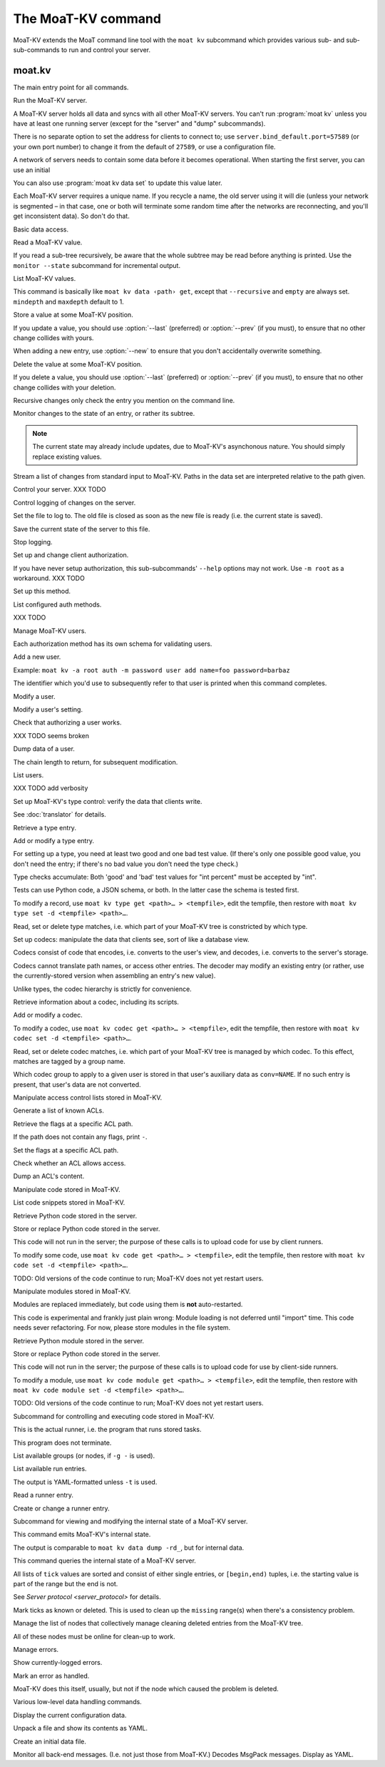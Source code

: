 ===================
The MoaT-KV command
===================

MoaT-KV extends the MoaT command line tool with the ``moat kv`` subcommand
which provides various sub- and sub-sub-commands to run and control your
server.

moat.kv
=======

.. program:: moat kv

The main entry point for all commands.

.. option:: -h, --host <address>

   The address to connect to. Defaults to ``localhost``.

   This setting is also available as the ``connect.host`` configuration
   setting.

.. option:: -p, --port <port>

   The port to connect to. Defaults to 27586.

   This setting is also available as the ``connect.port`` configuration
   setting.

.. option:: -a, --auth <params>

   Parameters for authorizing this client. Use ``=file`` to load the data
   from a file, or ``method data=value…`` to provide them inline.

   The default is ``_anon``, i.e. no authorization.

.. option:: -m, --metadata

   The results of many commands will include the metadata associated with the
   entry or entries in question. This allows you to safely modify a value.


.. program:: moat kv server

Run the MoaT-KV server.

A MoaT-KV server holds all data and syncs with all other MoaT-KV servers.
You can't run :program:`moat kv` unless you have at least one running
server (except for the "server" and "dump" subcommands).

There is no separate option to set the address for clients to connect to;
use ``server.bind_default.port=57589`` (or your own port number) to change
it from the default of ``27589``, or use a configuration file.

.. option:: -l, --load <file>

   Pre-load the saved data from this file into the server before starting it.

   **Do not use this option with an out-of-date savefile.**

.. option:: -s, --save <file>

   Log all changes to this file. This includes the initial data.

   This option is only used for testing. Use ``moat kv log dest`` in
   production use.

.. option:: -i, --incremental

   Don't write the complete state to the save file.

   This option is of limited usefulness and only used for testing.
   Use ``moat kv log dest -i`` in production.

A network of servers needs to contain some data before it becomes
operational. When starting the first server, you can use an initial

.. option:: -I, --init <value>

   Initialize the server by storing this value in the root entry.

   This option is only used for testing. Create initial content with
   ``moat kv dump init`` for production use.

.. option:: -e, --eval

   Evaluate the initial value, as a standard Python expression.

   This option is only used for testing.

You can also use :program:`moat kv data set` to update this value
later.

.. option:: name

Each MoaT-KV server requires a unique name. If you recycle a name, the old
server using it will die (unless your network is segmented – in that case,
one or both will terminate some random time after the networks are
reconnecting, and you'll get inconsistent data). So don't do that.


.. program:: moat kv data

Basic data access.

.. option:: path

   Access the entry at this location.


.. program:: moat kv data get

Read a MoaT-KV value.

If you read a sub-tree recursively, be aware that the whole subtree may
be read before anything is printed. Use the ``monitor --state`` subcommand
for incremental output.

.. option:: -r, --recursive

   Print all entries below this entry.

.. option:: -d, --as-dict <text>

   When you use this option, the data is printed as a dictionary.
   The argument of this option controls which key is used for the actual
   value; this string should not occur as a path element.

   The customary value to use is a single underscore.

   Using this option in conjunction with ``--recursive`` requires keeping
   the whole data set in memory before starting to print anything. This may
   take a long time or eat a lot of memory.

   When this option is not used, the result is emitted as a list. Each item
   consists of a dictionary with a single entry; the key is the item's
   path. Some YAML parsers might not like that.

.. option:: -m, --mindepth <integer>

   When printing recursively, start at this depth off the given path.

   The default is zero, i.e. include the entry itself.

.. option:: -M, --maxdepth <integer>

   When printing recursively, stop at this depth (inclusive).

   The default is to print the whole tree. Use ``1`` to print the entry itself
   (assuming that it has a value and you didn't use ``--mindepth=1``)
   and its immediate children.


.. program:: moat kv data list

List MoaT-KV values.

This command is basically like ``moat kv data ‹path› get``, except that
``--recursive`` and ``empty`` are always set. ``mindepth`` and ``maxdepth``
default to 1.

.. option:: -r, --recursive

   Print all entries below this entry.

.. option:: -d, --as-dict <text>

   When you use this option, the data is printed as a dictionary.
   The argument of this option controls which key is used for the actual
   value; this string should not occur as a path element.

   The customary value to use is a single underscore.

   Using this option in conjunction with ``--recursive`` requires keeping
   the whole data set in memory before starting to print anything. This may
   take a long time or eat a lot of memory.

.. option:: -m, --mindepth <integer>

   When printing recursively, start at this depth off the given path.

   The default is zero, i.e. include the entry itself.

.. option:: -M, --maxdepth <integer>

   When printing recursively, stop at this depth (inclusive).

   The default is to print the whole tree. Use ``1`` to print the entry itself
   (assuming that it has a value and you didn't use ``--mindepth=1``)
   and its immediate children.


.. program:: moat kv data set

Store a value at some MoaT-KV position.

If you update a value, you should use :option:`--last` (preferred) or
:option:`--prev` (if you must), to ensure that no other change collides
with yours.

When adding a new entry, use :option:`--new` to ensure that you don't
accidentally overwrite something.

.. option:: -v, --value <value>

   The value to store. This option is mandatory.

.. option:: -e, --eval

   Treat the ``value`` as a Python expression, to store anything that's not a
   string.

.. option:: -l, --last <node> <count>

   The chain link which last modified this entry.

.. option:: -n, --new

   Use this option instead of ``--last`` or ``prev`` if the entry is new, or
   has been deleted.

.. option:: -p, --prev <value>

   The value which this entry needs to have in order to be affected.

   Try not to use this option; ``--last`` is much better.

   This value is also affected by ``--eval``.


.. program:: moat kv data delete

Delete the value at some MoaT-KV position.

If you delete a value, you should use :option:`--last` (preferred) or
:option:`--prev` (if you must), to ensure that no other change collides
with your deletion.

Recursive changes only check the entry you mention on the command line.

.. option:: -l, --last <node> <count>

   The chain link which last modified this entry.

.. option:: -e, --eval

   Treat the ``value`` as a Python expression, to store anything that's not a
   string.

.. option:: -p, --prev <value>

   The value which this entry needs to have in order to be affected.

   Try not to use this option; ``--last`` is much better.

   This value is also affected by ``--eval``.


.. program:: moat kv data monitor

Monitor changes to the state of an entry, or rather its subtree.

.. option:: -s, --state

   Before emitting changes, emit the current state of this subtree.

   A flag entry will be printed when this step is completed.

.. option:: -o, --only

   Only emit the value. This mode is ideal for monitoring an entry with a
   script or similar.

   This mode will only watch a single entry, not the whole tree. The command
   will exit silently if the value is deleted or, when ``--state`` is used,
   doesn't exist in the first place.

.. note::

   The current state may already include updates, due to MoaT-KV's
   asynchonous nature. You should simply replace existing values.

.. option:: -m, --msgpack

   Write the output as ``MsgPack`` data. XXX TODO

   The default is to use YAML.


.. program:: moat kv data update

Stream a list of changes from standard input to MoaT-KV. Paths in the data
set are interpreted relative to the path given.

.. option:: -m, --msgpack

   Interpret the input as ``MsgPack`` data. XXX TODO

   The default is to use YAML. XXX TODO


.. program:: moat kv control

Control your server.  XXX TODO


.. program:: moat kv log


Control logging of changes on the server.


.. program:: moat kv log dest

Set the file to log to. The old file is closed as soon as the new file is
ready (i.e. the current state is saved).

.. option:: -i, --incremental

   The save file will only contain changes, but not the current state.

.. option:: path

   The file to write to. Note that this file is on the server.


.. program:: moat kv log save

Save the current state of the server to this file.

.. option:: path

   The file to write to. Note that this file is on the server.


.. program:: moat kv log stop

Stop logging.


.. program:: moat kv auth

Set up and change client authorization.

If you have never setup authorization, this sub-subcommands' ``--help``
options may not work. Use ``-m root`` as a workaround.  XXX TODO

.. option:: -m, --method <name>

   Affect the named method.

   MoaT-KV supports multiple authorization methods. The default is the one
   that has been changed to with ``moat kv auth init``.

   If you want to do anything with authorization, you'll need to use this
   flag to set up the initial users.

   See `Auth`.


.. program:: moat kv auth init

Set up this method.

.. option:: -s, --switch

   Actually swtich to using this method. This is the default for initial
   set-up.


.. program:: moat kv auth list

List configured auth methods.

XXX TODO


.. program:: moat kv auth user

Manage MoaT-KV users.

Each authorization method has its own schema for validating users.


.. program:: moat kv auth user add <key>=<value>…

Add a new user.

Example: ``moat kv -a root auth -m password user add name=foo password=barbaz``

The identifier which you'd use to subsequently refer to that user is
printed when this command completes.

.. option:: <key>=<value>

   Set an auth-specific parameter. If you write ``password?`` instead of
   ``password=SomeSecret``, you tell MoaT-KV to read the actual data from the
   terminal (without echo) so that it won't show up in your history.


.. program:: moat kv auth user mod <ident> <key>=<value>…

Modify a user.

.. option:: <ident>

   The identifier MoaT-KV has assigned to the user.

.. option:: <key>=<value>
   Set an auth-specific parameter.


.. program:: moat kv auth user param <ident> <type> <key>

Modify a user's setting.

.. option:: <ident>

   The identifier MoaT-KV has assigned to the user.

.. option:: <type>

   The type of setting to modify. The server interprets "acl" and "conv".

.. option:: <key>

   The type-dependent setting to use as stored in MoaT-KV. For ACLs the
   relevant record is added with ``moat kv acl set <key> …``, for data
   conversion ``moat kv codec convert <key> …``.


.. program:: moat kv auth user auth

Check that authorizing a user works.

XXX TODO seems broken

.. option:: options…

   Whichever auth options you'd normally use in ``moat kv -a TYPE …``.


.. program:: moat kv auth user get

Dump data of a user.

.. option:: -c, --chain <int>

The chain length to return, for subsequent modification.

.. option:: ident

   The user identifier, as reported by ``add``.


.. program:: moat kv auth user list

List users.

XXX TODO add verbosity


.. program:: moat kv type

Set up MoaT-KV's type control: verify the data that clients write.

See :doc:`translator` for details.


.. program:: moat kv type get

Retrieve a type entry.

.. option:: -y, --yaml

   Emit the schema as YAML data. Default: JSON.

.. option:: -s, --script <filename>

   Save the script to this file. Default: include in the output.

.. option:: -S, --schema <filename>

   Save the schema to this file. Default: include in the output.

.. option:: name…

   The type data to retrieve.


.. program:: moat kv type set

Add or modify a type entry.

For setting up a type, you need at least two good and one bad test value.
(If there's only one possible good value, you don't need the entry; if
there's no bad value you don't need the type check.)

Type checks accumulate: Both 'good' and 'bad' test values for "int
percent" must be accepted by "int".

Tests can use Python code, a JSON schema, or both. In the latter case the
schema is tested first.

To modify a record, use ``moat kv type get <path>… > <tempfile>``, edit
the tempfile, then restore with ``moat kv type set -d <tempfile> <path>…``.

.. option:: -y, --yaml

   Read the schema as YAML. Default: JSON.

.. option:: -s, --script <filename>

   Load the script from this file. Default: no script.

.. option:: -S, --schema <filename>

   Load the schema from this file. Default: no schema.

.. option:: -g <value>

   A known-good value to test the codec. It will be Python-evaluated.

.. option:: -b <value>

   A known-bad value to test the codec. It will be Python-evaluated.

.. option:: -a, --all

   Load the complete record from the ``script`` file.

.. option:: name…

   The type data to set.


.. program:: moat kv type match

Read, set or delete type matches, i.e. which part of your MoaT-KV tree is
constricted by which type.

.. option:: -t, type <name>

   The type name to use. Use multiple `--type`` options to access subtypes.
   Skip this option to display which type corresponds to the given path.

.. option:: -d, --delete

   Delete the match record instead of printing it.

.. option:: path…

   The MoaT-KV entry to affect. Path elements '+' and '#' match exactly-one and
   one-or-more subpaths. The most specific path wins.


.. program:: moat kv codec

Set up codecs: manipulate the data that clients see, sort of like a
database view.

Codecs consist of code that encodes, i.e. converts to the user's view, and
decodes, i.e. converts to the server's storage.

Codecs cannot translate path names, or access other entries. The decoder may
modify an existing entry (or rather, use the currently-stored version when
assembling an entry's new value).

Unlike types, the codec hierarchy is strictly for convenience.


.. program:: moat kv codec get

Retrieve information about a codec, including its scripts.

.. option:: -e, --encode <file>

   The file which the encoder's Python code is written to.

   If this option is not used, the code is part of the script's output.

.. option:: -d, --decode <file>

   The file which the decoder's Python code is written to.

   If this option is not used, the code is part of the script's output.

.. option:: -s, --script <file>

   The YAML file to which to write any other data.

   This file will also contain the scripts, if not stored otherwise.

.. option:: <name>

   The name of the codec group from which this codec should be retrieved.

.. option:: <path>

   The MoaT-KV entry that would be affected. Path elements '+' and '#' match
   exactly-one and one-or-more subpaths. The most specific path wins.


.. program:: moat kv codec set

Add or modify a codec.

To modify a codec, use ``moat kv codec get <path>… > <tempfile>``, edit the
tempfile, then restore with ``moat kv codec set -d <tempfile> <path>…``.

.. option:: -e, --encode <file>

   The file which contains the encoder's Python code.

.. option:: -d, --decode <file>

   The file which contains the decoder's Python code.

.. option:: -i, --in <source> <dest>

   A pair of test values for the decoding branch of the codec.
   Both are ``eval``-uated.

.. option:: -o, --out <source> <dest>

   A pair of test values for the encoding branch of the codec.
   Both are ``eval``-uated.

.. option:: -D, --data <file>

   The YAML file which contains any other data.

   Required: two arrays "in" and "out" containing tuples with before/after
   values for the decoder and encoder, respectively.

   You may store the scripts in this file, using "encode" and "decode" keys.

.. option:: <name>

   The name of the codec group to which this codec should be saved or
   modified.

.. option:: <path>

   The MoaT-KV entry to affect. Path elements '+' and '#' match exactly-one and
   one-or-more subpaths. The most specific path wins.


.. program:: moat kv codec convert

Read, set or delete codec matches, i.e. which part of your MoaT-KV tree is
managed by which codec. To this effect, matches are tagged by a group name.

Which codec group to apply to a given user is stored in that user's
auxiliary data as ``conv=NAME``. If no such entry is present, that user's
data are not converted.

.. option:: -c, --codec

   The codec to use on the given path. Use this option multiple times if
   the codec has a multi-level name.

.. option:: <name>

   The name of the codec group to which this codec should be saved or
   modified.

.. option:: <path>

   The MoaT-KV entry to affect. Path elements '+' and '#' match exactly-one and
   one-or-more subpaths. The most specific path wins.


.. program:: moat kv acl

Manipulate access control lists stored in MoaT-KV.


.. program:: moat kv acl list

Generate a list of known ACLs.


.. program:: moat kv acl get

Retrieve the flags at a specific ACL path.

If the path does not contain any flags, print ``-``.

.. option:: <acl>

   The ACL to modify. Mandatory.

.. option:: <path>

   The ACL path from which to retrieve the flags.


.. program:: moat kv acl set

Set the flags at a specific ACL path.

.. option:: -a, --acl <MODES>

   The flag values to set. Start with ``+`` to add, ``-`` to remove modes.
   Use an empty argument (``''``) to remove all rights. A lone ``-``
   removes the entry.

.. option:: <acl>

   The ACL to modify. Mandatory.

.. option:: <path>

   The ACL path to add or modify.


.. program:: moat kv acl test

Check whether an ACL allows access.

.. option:: -m, --mode <mode>

   Check this mode (single letter). The default is "x".

.. option:: -a, --acl <acl>

   In addition to the user's current ACL, also check the flag on the named ACL.

   There is no indication which of the two failed. This is intentional.

.. option:: <path>

   The path to check.


.. program:: moat kv acl dump

Dump an ACL's content.

.. option:: -d, --as-dict TEXT

   Print as dictionary. ``TEXT`` is the key used for the ACL data.

   Default: Emit a list.

   Using this flag requires storing the whole ACL in memory, which is
   usually not a problem (unlike for data).

.. option:: <name>

   The name of the ACL to dump. Mandatory.

.. option:: <path>

   The path to start dumping at. Default: the root.


.. program:: moat kv code

Manipulate code stored in MoaT-KV.


.. program:: moat kv code list

List code snippets stored in MoaT-KV.

.. option:: -d, --as-dict <text>

   When you use this option, the data is printed as a dictionary.
   The argument of this option controls which key is used for the actual
   value; this string should not occur as a path element.

   The customary value to use is a single underscore.

   Using this option in conjunction with ``--recursive`` requires keeping
   the whole data set in memory before starting to print anything. This may
   take a long time or eat a lot of memory.

.. option:: -s, --short

   Print one-line entries.

   Incompatible with ``-f`` and ``-d``.

.. option:: -f, --full

   Print the actual code.

   Otherwise, code is not printed and a "number of lines" ``info`` entry is
   generated (if missing).

.. option:: -m, --mindepth <integer>

   When printing recursively, start at this depth off the given path.

   The default is zero, i.e. include the entry itself.

.. option:: -M, --maxdepth <integer>

   When printing recursively, stop at this depth (inclusive).

   The default is to print the whole tree. Use ``1`` to print the entry itself
   (assuming that it has a value and you didn't use ``--mindepth=1``)
   and its immediate children.

.. option:: path…

   List the code below this location.


.. program:: moat kv code get

Retrieve Python code stored in the server.

.. option:: -s, --script <filename>

   Save the code to <filename> instead of including it in the output.

.. option:: <path> …

   Path to the code in question.


.. program:: moat kv code set

Store or replace Python code stored in the server.

This code will not run in the server; the purpose of these calls is to
upload code for use by client runners.

To modify some code, use ``moat kv code get <path>… > <tempfile>``, edit
the tempfile, then restore with ``moat kv code set -d <tempfile> <path>…``.

.. option:: -d, --data <filename>

   Load the metadata from this file.

.. option:: -s, --script <filename>

   Load the code from this file.

.. option:: -a, --async

   The code will run asynchronously, i.e. it may use ``async`` and ``await`` statements.

   You should only use the ``anyio`` module for sleeping, locking etc..

.. option:: -t, --thread

   The code will run in a worker thread.

   This option is incompatible with ``--async``.

.. option:: name…

   The path to the code to write.

TODO: Old versions of the code continue to run; MoaT-KV does not yet restart users.


.. program:: moat kv code module

Manipulate modules stored in MoaT-KV.

Modules are replaced immediately, but code using them is **not**
auto-restarted.

This code is experimental and frankly just plain wrong: Module loading is
not deferred until "import" time. This code needs sever refactoring. For now, please store modules
in the file system.


.. program:: moat kv code module get

Retrieve Python module stored in the server.

.. option:: -s, --script <filename>

   Save the code to <filename> instead of including it in the output

.. option:: <path> …

   Path to the code in question.


.. program:: moat kv code module set

Store or replace Python code stored in the server.

This code will not run in the server; the purpose of these calls is to
upload code for use by client-side runners.

To modify a module, use ``moat kv code module get <path>… > <tempfile>``, edit
the tempfile, then restore with ``moat kv code module set -d <tempfile> <path>…``.

.. option:: -d, --data <filename>

   Load the metadata from this file.

.. option:: -s, --script <filename>

   Load the module's code from this file.

.. option:: name…

   The path to the code to set, below ``.moat kv code proc`` or whatever
   else is configured under ``codes``.

TODO: Old versions of the code continue to run; MoaT-KV does not yet restart users.



.. program:: moat kv job

Subcommand for controlling and executing code stored in MoaT-KV.

.. option:: -n, --node <node>

   The node where the code in question will run.

   Code marked with this option will run on exactly this node. The default
   is the local node name.

.. option:: -g, --group <group>

   The group which the code in question shall run on.

   The default group is "all".


.. program:: moat kv job run

This is the actual runner, i.e. the program that runs stored tasks.

This program does not terminate.


.. program:: moat kv job info

List available groups (or nodes, if ``-g -`` is used).


.. program:: moat kv job list

List available run entries.

The output is YAML-formatted unless ``-t`` is used.

.. option:: -d, --as-dict <text>

   When you use this option, the data is printed as a dictionary.
   Otherwise it's a list of dicts with the entries' path as single key.

.. option:: -s, --state

   Add the current state.

.. option:: -S, --state-only

   Only print the current state.

.. option:: -t, --table

   Print a table with one line per job.

.. option:: <prefix>

   Limit listing to this prefix.


.. program:: moat kv run get

Read a runner entry.


.. program:: moat kv run set

Create or change a runner entry.

.. option:: -c, --code <code>

   Path to the code that this entry should execute. This value is either
   split by spaces or, if ``--eval`` is used, interpreted as a Python
   expression.

.. option:: -t, --time <when>

   Time at which the runner should fire next. Seconds in the future.

.. option:: -r, --repeat <seconds>

   Time after a successful execution when the runner should fire again.

.. option:: -d, --delay <seconds>

   Time after an unsuccessful execution when the runner should fire again.

.. option:: -k, --ok <seconds>

   If a task runs for longer than this many seconds, it's considered OK and
   any error associated with it is cleared.

   Errors are also cleared when a task exits, which won't work for tasks
   that typically do not.

.. option:: -b, --backoff

   Back-off exponent. The effective delay is ``delay * backoff ^ n_failures``.

   To retry a failure immediately, simply use ``--time now``.


.. program:: moat kv internal

Subcommand for viewing and modifying the internal state of a MoaT-KV server.


.. program:: moat kv internal dump

This command emits MoaT-KV's internal state.

The output is comparable to ``moat kv data dump -rd_``, but for internal
data.

.. option:: <path> …

   Path prefix for MoaT-KV's internal data structure.


.. program:: moat kv internal state

This command queries the internal state of a MoaT-KV server.

All lists of ``tick`` values are sorted and consist of either single
entries, or ``[begin,end)`` tuples, i.e. the starting value is part of the
range but the end is not.

.. option:: -y, --yaml

   Print the result of this operation as YAML data.

.. option:: -n, --nodes

   Add a list of known nodes and their current ``tick`` value.

.. option:: -d, --deleted

   Add a list of per-node deleted ``tick`` values, i.e. those whose entries
   have been purged from the system.

.. option:: -p, --present

   Add a list of per-node ``tick`` values which can be retrieved via
   node+tick, i.e. for which a chain entry exists.

.. option:: -s, --superseded

   Add a list of per-node ``tick`` values which have been superseded by
   subsequent changes. This is returned as "known".

.. option:: -m, --missing

   Add a list of per-node missing ``tick`` values, i.e. those neither in
   the ``known`` list nor seen in any entries' chains.

.. option:: -r, --remote-missing

   Add a list of per-node missing ``tick`` values that have been requested
   from other servers.

See `Server protocol <server_protocol>` for details.


.. program:: moat kv internal mark

Mark ticks as known or deleted. This is used to clean up the ``missing``
range(s) when there's a consistency problem.

.. option:: -d, --deleted

   Add the nodes to the ``deleted`` list instead of the ``known`` list. The
   effect is that if they subsequently re-surcace they'll be ignored.

.. option:: -b, --broadcast

   Send the changes to the whole network, not just the node you're a client
   of. (The local node is still targeted first, to ensure that if your
   message should crash the server at least it'll only crash one.)

.. option:: <node>

   The node whose ticks shall be used.

.. option:: <item> …

   The tick values you want to clear. Taken from the current ``missing``
   list if not specified here; in this case, an empty ``node`` means to
   take the whole list, not just the ones for ``node``.


.. program:: moat kv internal deleter

Manage the list of nodes that collectively manage cleaning deleted entries from
the MoaT-KV tree.

All of these nodes must be online for clean-up to work.

.. option:: -d, --delete

   Remove the mentioned nodes. Default is to add them.

.. option:: <node> …

   Nodes to add or delete. If none are given, list the current state, or (with
   ``--delete``) clear the list, disabling node deletion.

   If you want to shut deletion down temporarily, you can also add a
   nonexistent node to the list.


.. program:: moat kv error

Manage errors.


.. program:: moat kv error dump

Show currently-logged errors.


.. program:: moat kv error resolve

Mark an error as handled.

MoaT-KV does this itself, usually, but not if the node which caused the
problem is deleted.


.. program:: moat kv dump

Various low-level data handling commands.


.. program:: moat kv dump cfg

Display the current configuration data.


.. program:: moat kv dump file

Unpack a file and show its contents as YAML.

.. option:: <file>

   The name of the file to decode.


.. program:: moat kv dump init

Create an initial data file.

.. option:: <node>

   The node name of the MoaT-KV server that should load the initial file.

.. option:: <file>

   The file to write. Typically ``/var/lib/moat/kv/%Y-%m-%d/0.dkv``.


.. program:: moat kv dump msg NAME…

Monitor all back-end messages. (I.e. not just those from MoaT-KV.)
Decodes MsgPack messages. Display as YAML.

.. option:: NAME

   You may tell the monitor which stream to emit. By default it prints the
   main server's update stream for data. You may use

   * some random sequence of names, which is used as-is as the topic to
     monitor
   * ``+NAME``, to monitor this sub-stream instead
   * ``+`` to monitor all sub-streams (recursively; does not work with the
     Serf backend)
